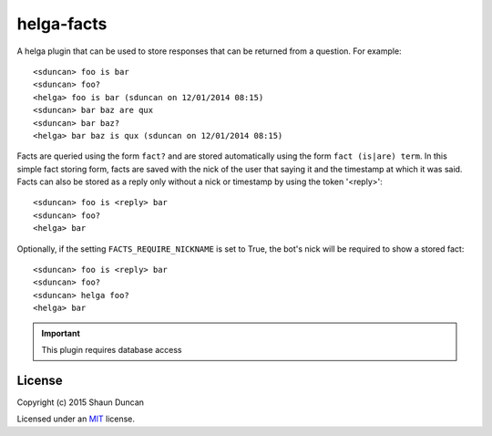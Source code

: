 helga-facts
===========

A helga plugin that can be used to store responses that can be returned from a question. For example::

    <sduncan> foo is bar
    <sduncan> foo?
    <helga> foo is bar (sduncan on 12/01/2014 08:15)
    <sduncan> bar baz are qux
    <sduncan> bar baz?
    <helga> bar baz is qux (sduncan on 12/01/2014 08:15)

Facts are queried using the form ``fact?`` and are stored automatically using the form
``fact (is|are) term``. In this simple fact storing form, facts are saved with the nick of the user
that saying it and the timestamp at which it was said. Facts can also be stored as a reply only
without a nick or timestamp by using the token '<reply>'::

    <sduncan> foo is <reply> bar
    <sduncan> foo?
    <helga> bar

Optionally, if the setting ``FACTS_REQUIRE_NICKNAME`` is set to True, the bot's nick will be required
to show a stored fact::

    <sduncan> foo is <reply> bar
    <sduncan> foo?
    <sduncan> helga foo?
    <helga> bar

.. important::

    This plugin requires database access


License
-------

Copyright (c) 2015 Shaun Duncan

Licensed under an `MIT`_ license.

.. _`MIT`: https://github.com/shaunduncan/helga-facts/blob/master/LICENSE
